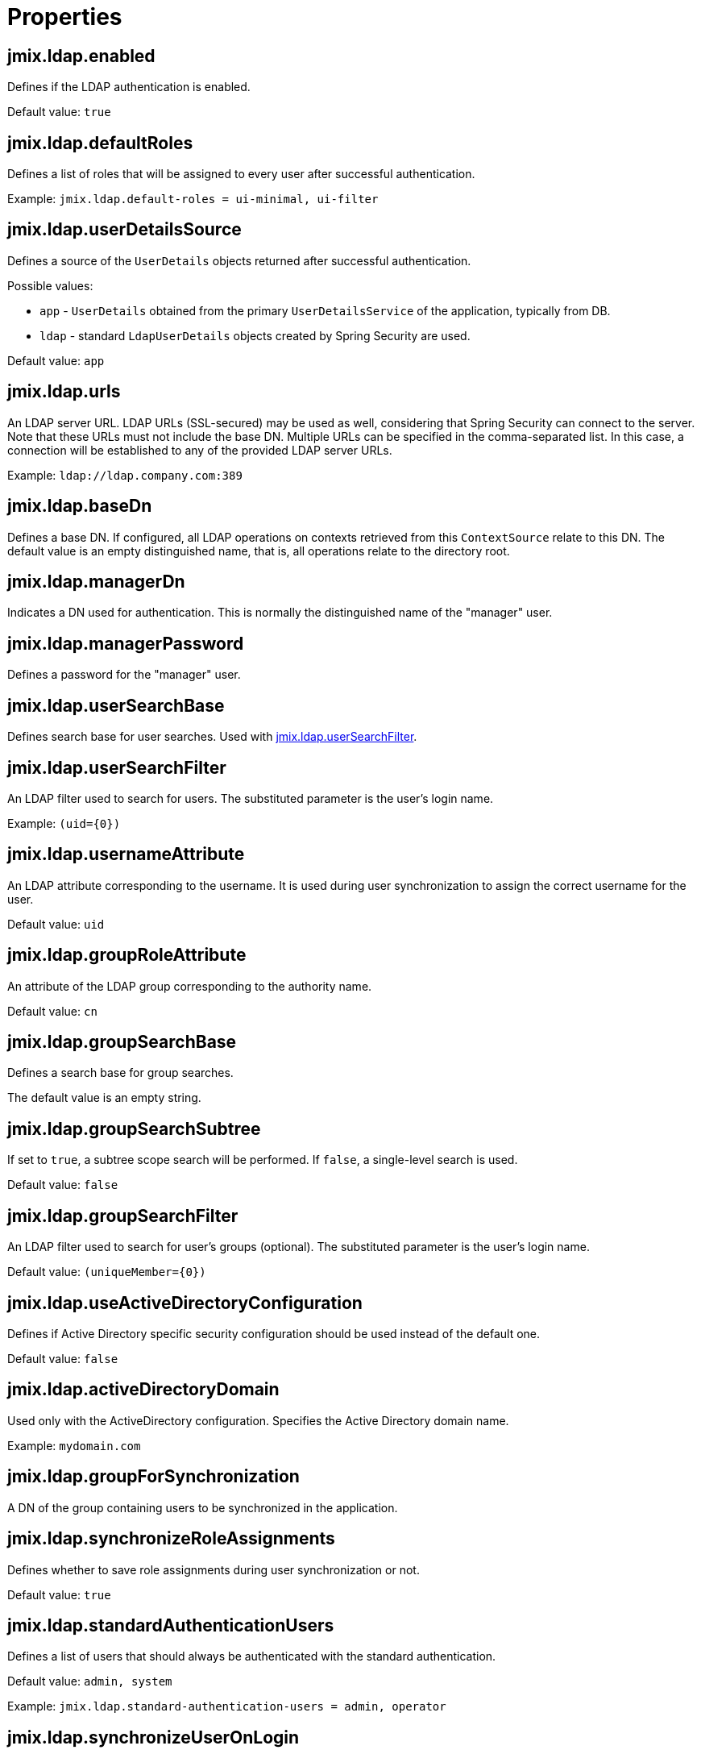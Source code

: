 = Properties

[[jmix.ldap.enabled]]
== jmix.ldap.enabled

Defines if the LDAP authentication is enabled.

Default value: `true`

[[jmix.ldap.defaultRoles]]
== jmix.ldap.defaultRoles

Defines a list of roles that will be assigned to every user after successful authentication.

Example: `jmix.ldap.default-roles = ui-minimal, ui-filter`

[[jmix.ldap.userDetailsSource]]
== jmix.ldap.userDetailsSource

Defines a source of the `UserDetails` objects returned after successful authentication.

Possible values:

* `app` - `UserDetails` obtained from the primary `UserDetailsService` of the application, typically from DB.
* `ldap` - standard `LdapUserDetails` objects created by Spring Security are used.

Default value: `app`

[[jmix.ldap.urls]]
== jmix.ldap.urls

An LDAP server URL. LDAP URLs (SSL-secured) may be used as well, considering that Spring Security can connect to the server. Note that these URLs must not include the base DN. Multiple URLs can be specified in the comma-separated list. In this case, a connection will be established to any of the provided LDAP server URLs.

Example: `ldap://ldap.company.com:389`

[[jmix.ldap.baseDn]]
== jmix.ldap.baseDn

Defines a base DN. If configured, all LDAP operations on contexts retrieved from this `ContextSource` relate to this DN. The default value is an empty distinguished name, that is, all operations relate to the directory root.

[[jmix.ldap.managerDn]]
== jmix.ldap.managerDn

Indicates a DN used for authentication. This is normally the distinguished name of the "manager" user.

[[jmix.ldap.managerPassword]]
== jmix.ldap.managerPassword

Defines a password for the "manager" user.

[[jmix.ldap.userSearchBase]]
== jmix.ldap.userSearchBase

Defines search base for user searches. Used with <<jmix.ldap.userSearchFilter,jmix.ldap.userSearchFilter>>.

[[jmix.ldap.userSearchFilter]]
== jmix.ldap.userSearchFilter

An LDAP filter used to search for users. The substituted parameter is the user's login name.

Example: `(uid=\{0})`

[[jmix.ldap.usernameAttribute]]
== jmix.ldap.usernameAttribute

An LDAP attribute corresponding to the username. It is used during user synchronization to assign the correct username for the user.

Default value: `uid`

[[jmix.ldap.groupRoleAttribute]]
== jmix.ldap.groupRoleAttribute

An attribute of the LDAP group corresponding to the authority name.

Default value: `cn`

[[jmix.ldap.groupSearchBase]]
== jmix.ldap.groupSearchBase

Defines a search base for group searches. 

The default value is an empty string.

[[jmix.ldap.groupSearchSubtree]]
== jmix.ldap.groupSearchSubtree

If set to `true`, a subtree scope search will be performed. If `false`, a single-level search is used.

Default value: `false`

[[jmix.ldap.groupSearchFilter]]
== jmix.ldap.groupSearchFilter

An LDAP filter used to search for user's groups (optional). The substituted parameter is the user's login name.

Default value: `(uniqueMember=\{0})`

[[jmix.ldap.useActiveDirectoryConfiguration]]
== jmix.ldap.useActiveDirectoryConfiguration

Defines if Active Directory specific security configuration should be used instead of the default one.

Default value: `false`

[[jmix.ldap.activeDirectoryDomain]]
== jmix.ldap.activeDirectoryDomain

Used only with the ActiveDirectory configuration. Specifies the Active Directory domain name.

Example: `mydomain.com`

[[jmix.ldap.groupForSynchronization]]
== jmix.ldap.groupForSynchronization

A DN of the group containing users to be synchronized in the application.

[[jmix.ldap.synchronizeRoleAssignments]]
== jmix.ldap.synchronizeRoleAssignments

Defines whether to save role assignments during user synchronization or not.

Default value: `true`


[[jmix.ldap.standardAuthenticationUsers]]
== jmix.ldap.standardAuthenticationUsers

Defines a list of users that should always be authenticated with the standard authentication.

Default value: `admin, system`

Example: `jmix.ldap.standard-authentication-users = admin, operator`

[[jmix.ldap.synchronizeUserOnLogin]]
== jmix.ldap.synchronizeUserOnLogin

Defines whether users synchronized on every login. For example, if you want to load users from LDAP beforehand and synchronize them once a day on a schedule task, set the property to `false`.

Default value: `true`